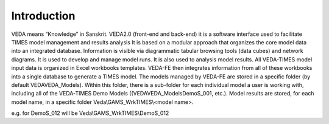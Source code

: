 =======================
Introduction
=======================
VEDA means “Knowledge” in Sanskrit.
VEDA2.0 (front-end and back-end) it is a software interface used to facilitate TIMES model management and results analysis
It is based on a modular approach that organizes the core model data into an integrated database.
Information is visible via diagrammatic tabular browsing tools (data cubes) and network diagrams.
It is used to develop and manage model runs.
It is also used to analysis model results.
All VEDA-TIMES model input data is organized in Excel workbooks templates. VEDA-FE then integrates information from all of these workbooks into a single database to generate a TIMES model.
The models managed by VEDA-FE are stored in a specific folder (by default \VEDA\VEDA_Models). Within this folder, there is a sub-folder for each individual model a user is working with, including all of the VEDA-TIMES Demo Models ((\VEDA\VEDA_Models\DemoS_001, etc.).
Model results are stored, for each model name, in a specific folder
Veda\\GAMS_WrkTIMES\\<model name>.

e.g. for DemoS_012 will be Veda\\GAMS_WrkTIMES\\DemoS_012


